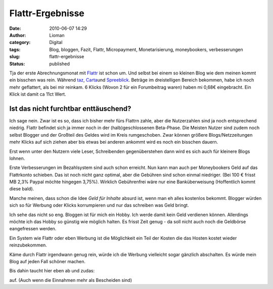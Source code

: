 Flattr-Ergebnisse
#################
:date: 2010-06-07 14:29
:author: Lioman
:category: Digital
:tags: Blog, bloggen, Fazit, Flattr, Micropayment, Monetarisierung, moneybookers, verbesserungen
:slug: flattr-ergebnisse
:status: published

Tja der erste Abrechnungsmonat mit `Flattr <http://www.flattr.com>`__
ist schon um. Und selbst bei einem so kleinen Blog wie dem meinen kommt
ein bisschen was rein. Während
`taz <http://blogs.taz.de/hausblog/2010/06/01/erstes_geld_von_flattr/>`__,
`Carta <http://carta.info/28399/flattr-die-erste-abrechnung/>`__\ und
`Spreeblick <http://www.spreeblick.com/2010/06/02/flattr-nach-den-ersten-14-tagen/>`__.
Beträge im dreistelligen Bereich bekommen, habe ich noch mehr
geflattert, als bei mir reinkam. 6 Klicks (Wovon 2 für ein Forumbeitrag
waren) haben mi 0,68€ eingebracht. Ein Klick ist damit ca 11ct Wert.

**Ist das nicht furchtbar enttäuschend?**
~~~~~~~~~~~~~~~~~~~~~~~~~~~~~~~~~~~~~~~~~

Ich sage nein. Zwar ist es so, dass ich bisher mehr fürs Flattrn zahle,
aber die Nutzerzahlen sind ja noch entsprechend niedrig. Flattr befindet
sich ja immer noch in der (halb)geschlossenen Beta-Phase. Die Meisten
Nutzer sind zudem noch selbst Blogger und der Großteil des Geldes wird
im Kreis rumgeschoben. Zwar können größere Blogs/Netzzeitungen  mehr
Klicks auf sich ziehen aber bis etwas bei anderen ankommt wird es noch
ein bisschen dauern.

Erst wenn unter den Nutzern viele Leser, Schreibenden gegenüberstehen
dann wird es sich auch für kleinere Blogs lohnen.

Erste Verbesserungen im Bezahlsystem sind auch schon erreicht. Nun kann
man auch per Moneybookers Geld auf das Flattrkonto schieben. Das ist
noch nicht ganz optimal, aber die Gebühren sind schon einmal niedriger.
(Bei 100 € frisst MB 2,3% Paypal möchte hingegen 3,75%). Wirklich
Gebührenfrei wäre nur eine Banküberweisung (Hoffentlich kommt diese
bald).

Manche meinen, dass schon die Idee *Geld für Inhalte* absurd ist, wenn
man eh alles kostenlos bekommt. Blogger würden sich so für Werbung oder
Klicks korrumpieren und nur das schreiben was Geld bringt.

Ich sehe das nicht so eng. Bloggen ist für mich ein Hobby. Ich werde
damit kein Geld verdienen können. Allerdings möchte ich das Hobby so
günstig wie möglich halten. Es frisst Zeit genug - da soll nicht auch
noch die Geldbörse eangefressen werden.

Ein System wie Flattr oder eben Werbung ist die Möglichkeit ein Teil der
Kosten die das Hosten kostet wieder reinzubekommen.

Käme durch Flattr irgendwann genug rein, würde ich die Werbung
vielleicht sogar gänzlich abschalten. Es würde mein Blog auf jeden Fall
schöner machen.

Bis dahin taucht hier eben ab und zudas:

auf. (Auch wenn die Einnahmen mehr als Bescheiden sind)
